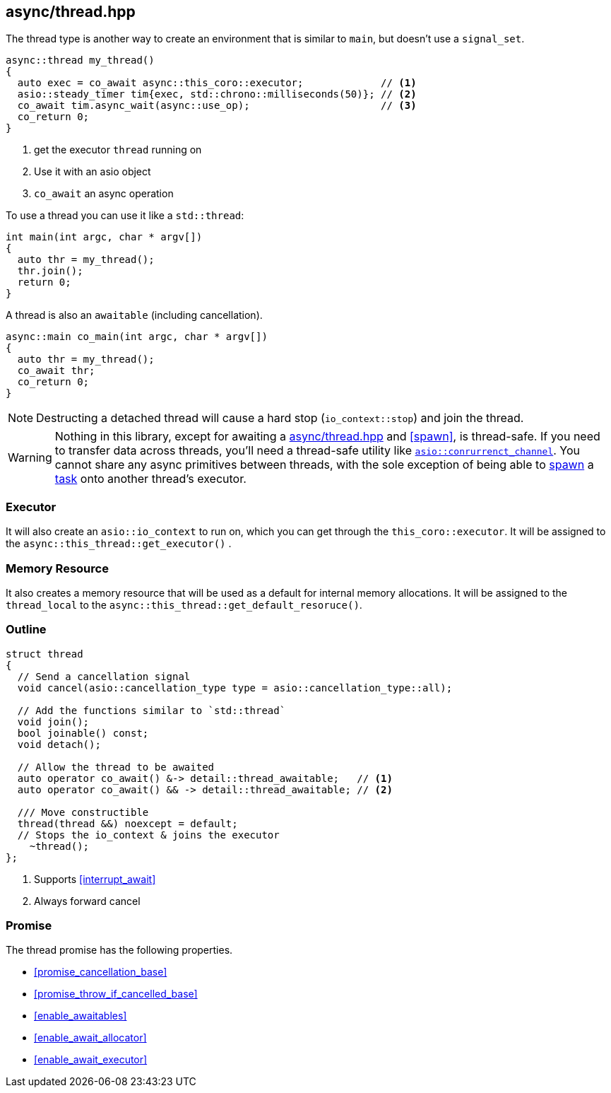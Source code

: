 [#thread]
== async/thread.hpp

The thread type is another way to create an environment that is similar to `main`, but doesn't use a `signal_set`.

[source,cpp]
----
async::thread my_thread()
{
  auto exec = co_await async::this_coro::executor;             // <1>
  asio::steady_timer tim{exec, std::chrono::milliseconds(50)}; // <2>
  co_await tim.async_wait(async::use_op);                      // <3>
  co_return 0;
}
----
<1> get the executor `thread` running on
<2> Use it with an asio object
<3> `co_await` an async operation

To use a thread you can use it like a `std::thread`:

[source,cpp]
----
int main(int argc, char * argv[])
{
  auto thr = my_thread();
  thr.join();
  return 0;
}
----

A thread is also an `awaitable` (including cancellation).

[source,cpp]
----
async::main co_main(int argc, char * argv[])
{
  auto thr = my_thread();
  co_await thr;
  co_return 0;
}
----

NOTE: Destructing a detached thread will cause a hard stop (`io_context::stop`) and join the thread.

WARNING: Nothing in this library, except for awaiting a <<thread>> and <<spawn>>, is thread-safe.
If you need to transfer data across threads, you'll need a thread-safe utility like https://www.boost.org/doc/libs/master/doc/html/boost_asio/reference/experimental__basic_concurrent_channel.html[`asio::conrurrenct_channel`].
You cannot share any async primitives between threads,
with the sole exception of being able to <<spawn, spawn>> a <<task, task>> onto another thread's executor.

=== Executor
[#thread-executor]

It will also create an `asio::io_context` to run on, which you can get through the `this_coro::executor`.
It will be assigned to the `async::this_thread::get_executor()` .

=== Memory Resource
[#thread-allocator]

It also creates a memory resource that will be used as a default for internal memory allocations.
It will be assigned to the `thread_local` to the  `async::this_thread::get_default_resoruce()`.

[#thread-outline]
=== Outline


[source,cpp]
----

struct thread
{
  // Send a cancellation signal
  void cancel(asio::cancellation_type type = asio::cancellation_type::all);

  // Add the functions similar to `std::thread`
  void join();
  bool joinable() const;
  void detach();

  // Allow the thread to be awaited
  auto operator co_await() &-> detail::thread_awaitable;   // <1>
  auto operator co_await() && -> detail::thread_awaitable; // <2>

  /// Move constructible
  thread(thread &&) noexcept = default;
  // Stops the io_context & joins the executor
    ~thread();
};
----
<1> Supports <<interrupt_await>>
<2> Always forward cancel

[#thread-promise]
=== Promise

The thread promise has the following properties.

- <<promise_cancellation_base>>
- <<promise_throw_if_cancelled_base>>
- <<enable_awaitables>>
- <<enable_await_allocator>>
- <<enable_await_executor>>


